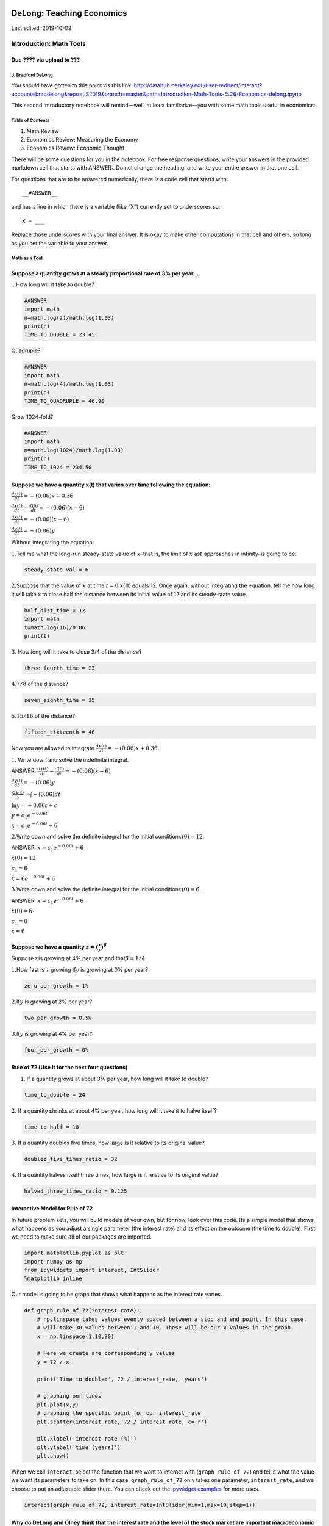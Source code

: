 

DeLong: Teaching Economics 
----------------------------

Last edited: 2019-10-09

Introduction: Math Tools 
==========================

Due ???? via upload to ??? 
^^^^^^^^^^^^^^^^^^^^^^^^^^^^

J. Bradford DeLong 
~~~~~~~~~~~~~~~~~~~~

 

You should have gotten to this point vis this link:
http://datahub.berkeley.edu/user-redirect/interact?account=braddelong&repo=LS2019&branch=master&path=Introduction-Math-Tools-%26-Economics-delong.ipynb

 

This second introductory notebook will remind—well, at least
familiarize—you with some math tools useful in economics:

 

Table of Contents 
~~~~~~~~~~~~~~~~~~~

1. Math Review
2. Economics Review: Measuring the Economy
3. Economics Review: Economic Thought

 

There will be some questions for you in the notebook. For free response
questions, write your answers in the provided markdown cell that starts
with ANSWER:. Do not change the heading, and write your entire answer in
that one cell.

For questions that are to be answered numerically, there is a code cell
that starts with:

::

   __#ANSWER__ 

and has a line in which there is a variable (like “X”) currently set to
underscores so:

::

   X = ___

Replace those underscores with your final answer. It is okay to make
other computations in that cell and others, so long as you set the
variable to your answer.

 

Math as a Tool  
~~~~~~~~~~~~~~~~

Suppose a quantity grows at a steady proportional rate of 3% per year…
^^^^^^^^^^^^^^^^^^^^^^^^^^^^^^^^^^^^^^^^^^^^^^^^^^^^^^^^^^^^^^^^^^^^^^

…How long will it take to double?

.. code-block:: python3

    #ANSWER
    import math
    n=math.log(2)/math.log(1.03)
    print(n)
    TIME_TO_DOUBLE = 23.45

Quadruple?

.. code-block:: python3

    #ANSWER
    import math
    n=math.log(4)/math.log(1.03)
    print(n)
    TIME_TO_QUADRUPLE = 46.90

Grow 1024-fold?

.. code-block:: python3

    #ANSWER
    import math
    n=math.log(1024)/math.log(1.03)
    print(n)
    TIME_TO_1024 = 234.50

Suppose we have a quantity x(t) that varies over time following the equation:
^^^^^^^^^^^^^^^^^^^^^^^^^^^^^^^^^^^^^^^^^^^^^^^^^^^^^^^^^^^^^^^^^^^^^^^^^^^^^

:math:`\frac{dx(t)}{dt} = -(0.06)x + 0.36`

:math:`\frac{dx(t)}{dt} -  \frac{d(6)}{dt} = -(0.06)(x - 6)`

:math:`\frac{dx(t)}{dt} = -(0.06)(x - 6)`

:math:`\frac{dy(t)}{dt} = -(0.06)y`

Without integrating the equation:

:math:`1.`\ Tell me what the long-run steady-state value of
:math:`x`–that is, the limit of :math:`x` as\ :math:`t` approaches in
infinity–is going to be.

.. code-block:: python3

    steady_state_val = 6

:math:`2.`\ Suppose that the value of :math:`x` at time
:math:`t=0`,\ :math:`x(0)` equals 12. Once again, without integrating
the equation, tell me how long it will take x to close half the distance
between its initial value of 12 and its steady-state value.

.. code-block:: python3

    half_dist_time = 12
    import math
    t=math.log(16)/0.06
    print(t)

:math:`3.` How long will it take to close 3/4 of the distance?

.. code-block:: python3

    three_fourth_time = 23

:math:`4.`\ :math:`7/8` of the distance?

.. code-block:: python3

    seven_eighth_time = 35

:math:`5.`\ :math:`15/16` of the distance?

.. code-block:: python3

    fifteen_sixteenth = 46

Now you are allowed to integrate
:math:`\frac{dx(t)}{dt} = -(0.06)x + 0.36`.

:math:`1.` Write down and solve the indefinite integral.

ANSWER:  :math:`\frac{dx(t)}{dt} -  \frac{d(6)}{dt} = -(0.06)(x - 6)`

:math:`\frac{dy(t)}{dt} = -(0.06)y`

:math:`\int \frac{dy(t)}{y} = \int -(0.06)dt`

:math:`\ln y = -0.06t + c`

:math:`y=c_{1}e^{-0.06t}`

:math:`x=c_{1}e^{-0.06t}+6`

:math:`2.`\ Write down and solve the definite integral for the initial
condition\ :math:`x(0) = 12`.

ANSWER: :math:`x=c_{1}e^{-0.06t}+6`

:math:`x(0)=12`

:math:`c_{1}=6`

:math:`x=6e^{-0.06t}+6`

:math:`3.`\ Write down and solve the definite integral for the initial
condition\ :math:`x(0) = 6`.

ANSWER: :math:`x=c_{1}e^{-0.06t}+6`

:math:`x(0)=6`

:math:`c_{1}=0`

:math:`x=6`

Suppose we have a quantity :math:`z = (\frac{x}{y})^\beta`
^^^^^^^^^^^^^^^^^^^^^^^^^^^^^^^^^^^^^^^^^^^^^^^^^^^^^^^^^^

Suppose :math:`x`\ is growing at 4% per year and
that\ :math:`\beta=1/4`:

:math:`1.`\ How fast is :math:`z` growing if\ :math:`y` is growing at 0%
per year?

.. code-block:: python3

    zero_per_growth = 1%

:math:`2.`\ If\ :math:`y` is growing at 2% per year?

.. code-block:: python3

    two_per_growth = 0.5%

:math:`3.`\ If\ :math:`y` is growing at 4% per year?

.. code-block:: python3

    four_per_growth = 0%

Rule of 72 (Use it for the next four questions)
^^^^^^^^^^^^^^^^^^^^^^^^^^^^^^^^^^^^^^^^^^^^^^^

1. If a quantity grows at about 3% per year, how long will it take to
   double?

.. code-block:: python3

    time_to_double = 24

:math:`2.` If a quantity shrinks at about 4% per year, how long will it
take it to halve itself?

.. code-block:: python3

    time_to_half = 18

:math:`3.` If a quantity doubles five times, how large is it relative to
its original value?

.. code-block:: python3

    doubled_five_times_ratio = 32

:math:`4.` If a quantity halves itself three times, how large is it
relative to its original value?

.. code-block:: python3

    halved_three_times_ratio = 0.125

Interactive Model for Rule of 72
^^^^^^^^^^^^^^^^^^^^^^^^^^^^^^^^

In future problem sets, you will build models of your own, but for now,
look over this code. Its a simple model that shows what happens as you
adjust a single parameter (the interest rate) and its effect on the
outcome (the time to double). First we need to make sure all of our
packages are imported.

.. code-block:: python3

    import matplotlib.pyplot as plt
    import numpy as np
    from ipywidgets import interact, IntSlider
    %matplotlib inline

Our model is going to be graph that shows what happens as the interest
rate varies.

.. code-block:: python3

    def graph_rule_of_72(interest_rate):
        # np.linspace takes values evenly spaced between a stop and end point. In this case,
        # will take 30 values between 1 and 10. These will be our x values in the graph.
        x = np.linspace(1,10,30)
        
        # Here we create are corresponding y values
        y = 72 / x
        
        print('Time to double:', 72 / interest_rate, 'years')
        
        # graphing our lines
        plt.plot(x,y)
        # graphing the specific point for our interest_rate
        plt.scatter(interest_rate, 72 / interest_rate, c='r')
        
        plt.xlabel('interest rate (%)')
        plt.ylabel('time (years)')
        plt.show()

When we call ``interact``, select the function that we want to interact
with (``graph_rule_of_72``) and tell it what the value we want its
parameters to take on. In this case, ``graph_rule_of_72`` only takes one
parameter, ``interest_rate``, and we choose to put an adjustable slider
there. You can check out the `ipywidget
examples <https://github.com/jupyter-widgets/ipywidgets/blob/master/docs/source/examples/Index.ipynb>`__
for more uses.

.. code-block:: python3

    interact(graph_rule_of_72, interest_rate=IntSlider(min=1,max=10,step=1))

Why do DeLong and Olney think that the interest rate and the level of the stock market are important macroeconomic variables?
^^^^^^^^^^^^^^^^^^^^^^^^^^^^^^^^^^^^^^^^^^^^^^^^^^^^^^^^^^^^^^^^^^^^^^^^^^^^^^^^^^^^^^^^^^^^^^^^^^^^^^^^^^^^^^^^^^^^^^^^^^^^^

ANSWER:

What are the principal flaws in using national product per worker as a measure of material welfare? Given these flaws, why do we use it anyway?
^^^^^^^^^^^^^^^^^^^^^^^^^^^^^^^^^^^^^^^^^^^^^^^^^^^^^^^^^^^^^^^^^^^^^^^^^^^^^^^^^^^^^^^^^^^^^^^^^^^^^^^^^^^^^^^^^^^^^^^^^^^^^^^^^^^^^^^^^^^^^^^

ANSWER:

What is the difference between the nominal interest rate and the real interest rate? Why do DeLong and Olney think that the real interest rate is more important?
^^^^^^^^^^^^^^^^^^^^^^^^^^^^^^^^^^^^^^^^^^^^^^^^^^^^^^^^^^^^^^^^^^^^^^^^^^^^^^^^^^^^^^^^^^^^^^^^^^^^^^^^^^^^^^^^^^^^^^^^^^^^^^^^^^^^^^^^^^^^^^^^^^^^^^^^^^^^^^^^^

ANSWER:

Review: Measuring the Economy Concepts and Quantities 
~~~~~~~~~~~~~~~~~~~~~~~~~~~~~~~~~~~~~~~~~~~~~~~~~~~~~~

National Income and Product Accounting
^^^^^^^^^^^^^^^^^^^^^^^^^^^^^^^^^^^^^^

Explain whether or not, why, and how the following items are included in
the calculations of national product:

:math:`1.` Increases in business inventories.

ANSWER: yes, so that New goods that are produced but go unsold will
still be counted in the year in which they are produced.

:math:`2.` Fees earned by real estate agents on selling existing homes.

ANSWER: yes. The service of real estate agents needs to be counted.

:math:`3.` Social Security checks written by the government.

ANSWER: no. they do not involve the production of any good or service

:math:`4.` Building of a new dam by the Army Corps of Engineers.

ANSWER: yes. The goods and services purchased by the government to
build the dam will count in GDP.

:math:`5.` Interest that your parents pay on the mortgage they have on
their house.

ANSWER: no. It is not assumed to flow from the production of goods and
services.

:math:`6.` Purchases of foreign-made trucks by American residents

ANSWER: Purchases of foreign-made trucks by American residents are
counted in the calculation of GDP. They enter GDP negatively through the
category IM and positively through C. In reality, C may be slightly
greater than IM in magnitude. The net contribution to GDP would be
positive due to the production of these American services.

In or Out of National Product? And Why
^^^^^^^^^^^^^^^^^^^^^^^^^^^^^^^^^^^^^^

Explain whether or not, why, and how the following items are included in
the calculation of national product:

:math:`1.`\ The sale for :math:`\$25,000` of an automobile that
cost\ :math:`\$20,000` to manufacture that had been produced here at
home last year and carried over in inventory.

ANSWER:

:math:`2.`\ The sale for :math:`\$35,000` of an automobile that
cost\ :math:`\$25,000` to manufacture newly- made at home this year.

ANSWER:

:math:`3.`\ The sale for :math:`\$45,000` of an automobile that
cost\ :math:`\$30,000` to manufacture that was newly-made abroad this
year and imported.

ANSWER:

:math:`4.`\ The sale for :math:`\$25,000` of an automobile that
cost\ :math:`\$20,000` to manufacture that was made abroad and imported
last year.

ANSWER:

In or Out of National Product? And Why II
^^^^^^^^^^^^^^^^^^^^^^^^^^^^^^^^^^^^^^^^^

Explain whether or not, why, and how the following items are included in
the calculation of GDP:

:math:`1.`\ The purchase for $500 of a dishwasher produced here at home
this year.

ANSWER:

:math:`2.`\ The purchase for$500 of a dishwasher made abroad this year.

ANSWER:

:math:`3.`\ The purchase for$500 of a used dishwasher.

ANSWER: n GNP.

:math:`4.`\ The manufacture of a new dishwasher here at home for$500 of
a dishwasher that then nobody wants to buy.

ANSWER:

Components of National Income and Product
^^^^^^^^^^^^^^^^^^^^^^^^^^^^^^^^^^^^^^^^^

Suppose that the appliance store buys a refrigerator from the
manufacturer on December 15, 2018 for :math:`\$600`, and that you then
buy that refrigerator on January 15, 2019 for\ :math:`\$1000`:

:math:`1.` What is the contribution to GDP in 2018?

.. code-block:: python3

    contribution_2018 = 

:math:`2.` How is the refrigerator accounted for in the NIPA in 2019?

ANSWER:

:math:`3.` What is the contribution to GDP in 2019?

.. code-block:: python3

    contribution_2019 =

:math:`4.` How is the refrigerator accounted for in the NIPA in 2019?

ANSWER:

.. code-block:: python3

    """
    These lines are reading in CSV files and creating dataframes from then,
    you don't have to change about them! 
    """
    
    import pandas as pd
    import numpy as np
    
    unemployment = pd.read_csv("data/Unemployment.csv")
    quarterly_acc = pd.read_csv("data/Quarterly_Accounts.csv")
    from_2007 = quarterly_acc.loc[(quarterly_acc["Year"].isin(np.arange(2007, 2018)))]

Estimating National Product
~~~~~~~~~~~~~~~~~~~~~~~~~~~

The Bureau of Economic Analysis measures national product in two
different ways: as total expenditure on the economy’s output of goods
and services and as the total income of everyone in the economy. Since –
as you learned in earlier courses – these two things are the same, the
two approaches should give the same answer. But in practice they do not.

We have provided a data table ``quarterly_gdp`` that contains quarterly
data on real GDP measured on the expenditure side (referred to in the
National Income and Product Accounts as “Real Gross Domestic Product,
chained dollars”) and real GDP measured on the income side (referred to
as “Real Gross Domestic Income, chained dollars”). The table refers to
Real Gross Dometic Product as “Real GDP” and to Real Gross Dometic
Income as “Real GDI”, and they are measured in billions of dollars.
(Note: You will not have to use Nominal GDP)

Another table, ``from_2007``, has been created from ``quarterly_gdp``,
and includes information from 2007 to 2017. Below is a snippet from
``from_2007``:

.. code-block:: python3

    from_2007.head(10)

:math:`1.` Compute the growth rate at an annual rate of each of the two
series by quarter for 2007:Q1–2012:Q4.

.. code-block:: python3

    gdi_rate = ___
    gdp_rate = ___
    from_2007

:math:`2.` Describe any two things you see when you compare the two
series that you find interesting, and explain why you find them
interesting.

ANSWER:

Calculating Real Magnitudes:
^^^^^^^^^^^^^^^^^^^^^^^^^^^^

:math:`1.` When you calculate real national product, do you do so by
dividing nominal national product by the price level or by subtracting
the price level from nominal national product?

ANSWER: dividing nominal national product by the price level

:math:`2.` When you calculate the real interest rate, do you do so by
dividing the nominal interest rate by the price level or by subtracting
the inflation rate from the nominal interest rate?

ANSWER: subtracting the inflation rate from the nominal interest rate

:math:`3.` Are your answers to (a) and (b) the same? Why or why not?

ANSWER: no. The interest rate is a ratio.

Unemployment Rate
~~~~~~~~~~~~~~~~~

Use the ``unemployment`` table provided to answer the following
questions. **All numbers (other than percents) are in the thousands.**

Here are the first five entries of the table.

.. code-block:: python3

    unemployment.head()

What, roughly, was the highest level the U.S. unemployment rate (measured as Percent Unemployed of Labor Force in the table) reached in:
^^^^^^^^^^^^^^^^^^^^^^^^^^^^^^^^^^^^^^^^^^^^^^^^^^^^^^^^^^^^^^^^^^^^^^^^^^^^^^^^^^^^^^^^^^^^^^^^^^^^^^^^^^^^^^^^^^^^^^^^^^^^^^^^^^^^^^^^

:math:`1.` The 20th century?

.. code-block:: python3

    unemployment.sort_values('Percent Unemployed\nof\nlabor\nforce', ascending=False)
    1982

:math:`2.` The past fifty years?

.. code-block:: python3

    1982
    un2=unemployment[unemployment["Year"]>=1964]
    un2.sort_values('Percent Unemployed\nof\nlabor\nforce', ascending=False)

:math:`3.` The twenty years before 2006?

.. code-block:: python3

    1992
    un3=unemployment[39:59]
    un3.sort_values("Percent Unemployed\nof\nlabor\nforce", ascending=False)

:math:`4.` Given your answers to (1) through (3), Do you think there is
a connection between your answer to the question above and the fact that
Federal Reserve Chair Alan Greenspan received a five-minute standing
ovation at the end of the first of many events marking his retirement in
2005?

ANSWER:

The State of the Labor Market
^^^^^^^^^^^^^^^^^^^^^^^^^^^^^

:math:`1.` About how many people lose or quit their jobs in an average
year?

.. code-block:: python3

    unemployment

:math:`2.` About how many people get jobs in an average year?

.. code-block:: python3

    average_getters = ___

:math:`3.` About how many people are unemployed in an average year?

.. code-block:: python3

    average_unemployed = ___

:math:`4.` About how many people are at work in an average year?

.. code-block:: python3

    average_workers = ___

:math:`5.` About how many people are unemployed now?

.. code-block:: python3

    unemployed_now = ___

National Income Accounting:
^^^^^^^^^^^^^^^^^^^^^^^^^^^

:math:`1.` What was the level of real GDP in 2005 dollars in 1970?

.. code-block:: python3

    quarterly_acc.loc[90:98]


:math:`2.` What was the rate of inflation in the United States in 2000?

.. code-block:: python3

    quarterly_acc.loc[211:215]

:math:`3.` Explain whether or not, how, and why the following items are
included in the calculation of GDP: (i) rent you pay on an apartment,
(ii) purchase of a used textbook, (iii) purchase of a new tank by the
Department of Defense, (iv) watching an advertisement on youtube.

ANSWER:

Congratulations, you have finished your first assignment for Econ 101B!
Run the cell below to submit all of your work. Make sure to check on OK
to make sure that it has uploaded.

Some materials this notebook were taken from `Data
8 <http://data8.org/>`__, `CS 61A <http://cs61a.org/>`__, and `DS
Modules <http://data.berkeley.edu/education/modules>`__ lessons.

--------------

 

Introduction: Python and Economics 
------------------------------------

Catch Our Breath—Further Notes:
===============================


.. figure:: /_static/skitch.png


-  weblog support:
   https://github.com/braddelong/LS2019/blob/master/Introduction-Math-Tools-%26-Economics-delong.ipynb
-  nbViewer:
   https://nbviewer.jupyter.org/github/braddelong/LS2019/blob/master/Introduction-Math-Tools-%26-Economics-delong.ipynb
-  datahub:
   http://datahub.berkeley.edu/user-redirect/interact?account=braddelong&repo=LS2019&branch=master&path=Introduction-Math-Tools-%26-Economics-delong.ipynb

 

--------------

https://www.icloud.com/keynote/0yKJfOMN5SvDtK_K7tjWAstcA

https://www.typepad.com/site/blogs/6a00e551f08003883400e551f080068834/post/6a00e551f0800388340240a4a488c4200d/edit

https://nbviewer.jupyter.org/github/braddelong/weblog-support/blob/master/2017-08-30%20%28More%20than%20a%29%20Few%20Words%20About%20%22Computer%20Literacy%22%20in%20the%20Twenty-First%20Century....ipynb

